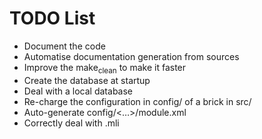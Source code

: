 * TODO List
- Document the code
- Automatise documentation generation from sources
- Improve the make_clean to make it faster
- Create the database at startup
- Deal with a local database
- Re-charge the configuration in config/ of a brick in src/
- Auto-generate config/<...>/module.xml
- Correctly deal with .mli
